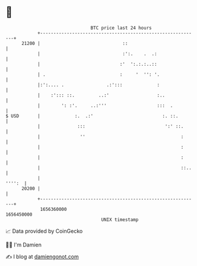 * 👋

#+begin_example
                                   BTC price last 24 hours                    
               +------------------------------------------------------------+ 
         21200 |                               ::                           | 
               |                               :':.    .  .:                | 
               |                              :'  ':.:.:..::                | 
               | .                            :     '  '': '.               | 
               |:':.... .                .:':::             :               | 
               |    :'::: ::.         ..:'                  :..             | 
               |        ': :'.     ..:'''                   :::  .          | 
   $ USD       |             :.  .:'                          :. ::.        | 
               |              :::                              ':' ::.      | 
               |               ''                                    :      | 
               |                                                     :      | 
               |                                                     :      | 
               |                                                     ::..   | 
               |                                                     '''':  | 
         20200 |                                                            | 
               +------------------------------------------------------------+ 
                1656360000                                        1656450000  
                                       UNIX timestamp                         
#+end_example
📈 Data provided by CoinGecko

🧑‍💻 I'm Damien

✍️ I blog at [[https://www.damiengonot.com][damiengonot.com]]
